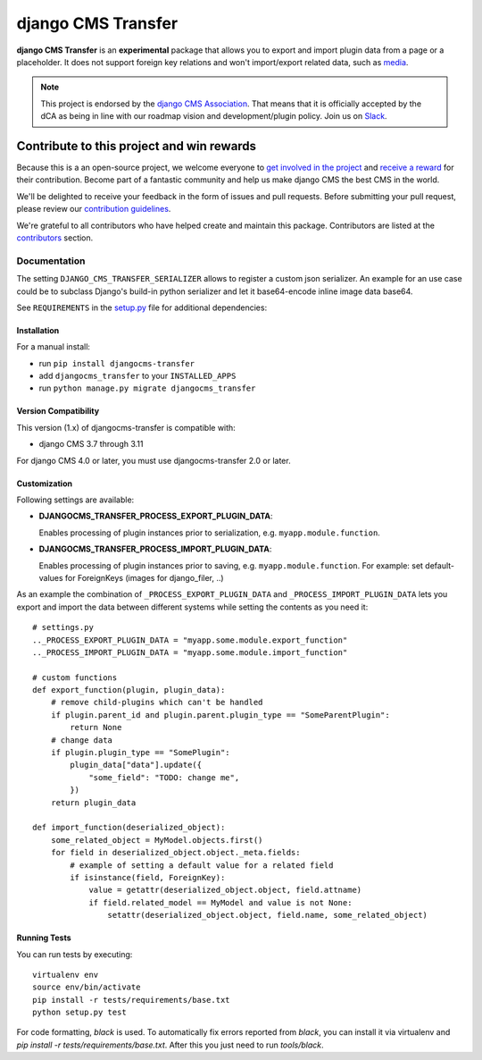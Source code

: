 ===================
django CMS Transfer
===================

|pypi| |build| |coverage|

**django CMS Transfer** is an **experimental** package that allows you to export
and import plugin data from a page or a placeholder. It does not support foreign
key relations and won't import/export related data, such as `media <https://github.com/django-cms/djangocms-transfer/issues/18>`_.

.. note:: 
        
        This project is endorsed by the `django CMS Association <https://www.django-cms.org/en/about-us/>`_.
        That means that it is officially accepted by the dCA as being in line with our roadmap vision and development/plugin policy. 
        Join us on `Slack <https://www.django-cms.org/slack/>`_.

.. image:: preview.gif


*******************************************
Contribute to this project and win rewards
*******************************************

Because this is a an open-source project, we welcome everyone to
`get involved in the project <https://www.django-cms.org/en/contribute/>`_ and
`receive a reward <https://www.django-cms.org/en/bounty-program/>`_ for their contribution. 
Become part of a fantastic community and help us make django CMS the best CMS in the world.   

We'll be delighted to receive your
feedback in the form of issues and pull requests. Before submitting your
pull request, please review our `contribution guidelines
<http://docs.django-cms.org/en/latest/contributing/index.html>`_.

We're grateful to all contributors who have helped create and maintain this package.
Contributors are listed at the `contributors <https://github.com/django-cms/djangocms-transfer/graphs/contributors>`_
section.


Documentation
=============

The setting ``DJANGO_CMS_TRANSFER_SERIALIZER`` allows to register a custom json serializer. An example for an use case could be to subclass Django's build-in python serializer and let it base64-encode inline image data base64. 

See ``REQUIREMENTS`` in the `setup.py <https://github.com/divio/djangocms-transfer/blob/master/setup.py>`_
file for additional dependencies:

|python| |django| |djangocms|


Installation
------------

For a manual install:

* run ``pip install djangocms-transfer``
* add ``djangocms_transfer`` to your ``INSTALLED_APPS``
* run ``python manage.py migrate djangocms_transfer``


Version Compatibility
-------------------

This version (1.x) of djangocms-transfer is compatible with:

* django CMS 3.7 through 3.11

For django CMS 4.0 or later, you must use djangocms-transfer 2.0 or later.


Customization
-------------

Following settings are available:

* **DJANGOCMS_TRANSFER_PROCESS_EXPORT_PLUGIN_DATA**:

  Enables processing of plugin instances prior to serialization, e.g.
  ``myapp.module.function``.

* **DJANGOCMS_TRANSFER_PROCESS_IMPORT_PLUGIN_DATA**:

  Enables processing of plugin instances prior to saving, e.g.
  ``myapp.module.function``.
  For example: set default-values for ForeignKeys (images for django_filer, ..)

As an example the combination of ``_PROCESS_EXPORT_PLUGIN_DATA`` and
``_PROCESS_IMPORT_PLUGIN_DATA`` lets you export and import the data between
different systems while setting the contents as you need it::

    # settings.py
    .._PROCESS_EXPORT_PLUGIN_DATA = "myapp.some.module.export_function"
    .._PROCESS_IMPORT_PLUGIN_DATA = "myapp.some.module.import_function"

    # custom functions
    def export_function(plugin, plugin_data):
        # remove child-plugins which can't be handled
        if plugin.parent_id and plugin.parent.plugin_type == "SomeParentPlugin":
            return None
        # change data
        if plugin.plugin_type == "SomePlugin":
            plugin_data["data"].update({
                "some_field": "TODO: change me",
            })
        return plugin_data

    def import_function(deserialized_object):
        some_related_object = MyModel.objects.first()
        for field in deserialized_object.object._meta.fields:
            # example of setting a default value for a related field
            if isinstance(field, ForeignKey):
                value = getattr(deserialized_object.object, field.attname)
                if field.related_model == MyModel and value is not None:
                    setattr(deserialized_object.object, field.name, some_related_object)


Running Tests
-------------

You can run tests by executing::

    virtualenv env
    source env/bin/activate
    pip install -r tests/requirements/base.txt
    python setup.py test

For code formatting, `black` is used. To automatically fix errors reported from
`black`, you can install it via virtualenv and
`pip install -r tests/requirements/base.txt`.
After this you just need to run `tools/black`.


.. |pypi| image:: https://badge.fury.io/py/djangocms-transfer.svg
    :target: http://badge.fury.io/py/djangocms-transfer
.. |build| image:: https://travis-ci.org/divio/djangocms-transfer.svg?branch=master
    :target: https://travis-ci.org/divio/djangocms-transfer
.. |coverage| image:: https://codecov.io/gh/divio/djangocms-transfer/branch/master/graph/badge.svg
    :target: https://codecov.io/gh/divio/djangocms-transfer

.. |python| image:: https://img.shields.io/badge/python-3.5+-blue.svg
    :target: https://pypi.org/project/djangocms-transfer/
.. |django| image:: https://img.shields.io/badge/django-3.0,%203.1,%203.2,%204.0,%204.1-blue.svg
    :target: https://www.djangoproject.com/
.. |djangocms| image:: https://img.shields.io/badge/django%20CMS-3.7--3.11-blue.svg
    :target: https://www.django-cms.org/
